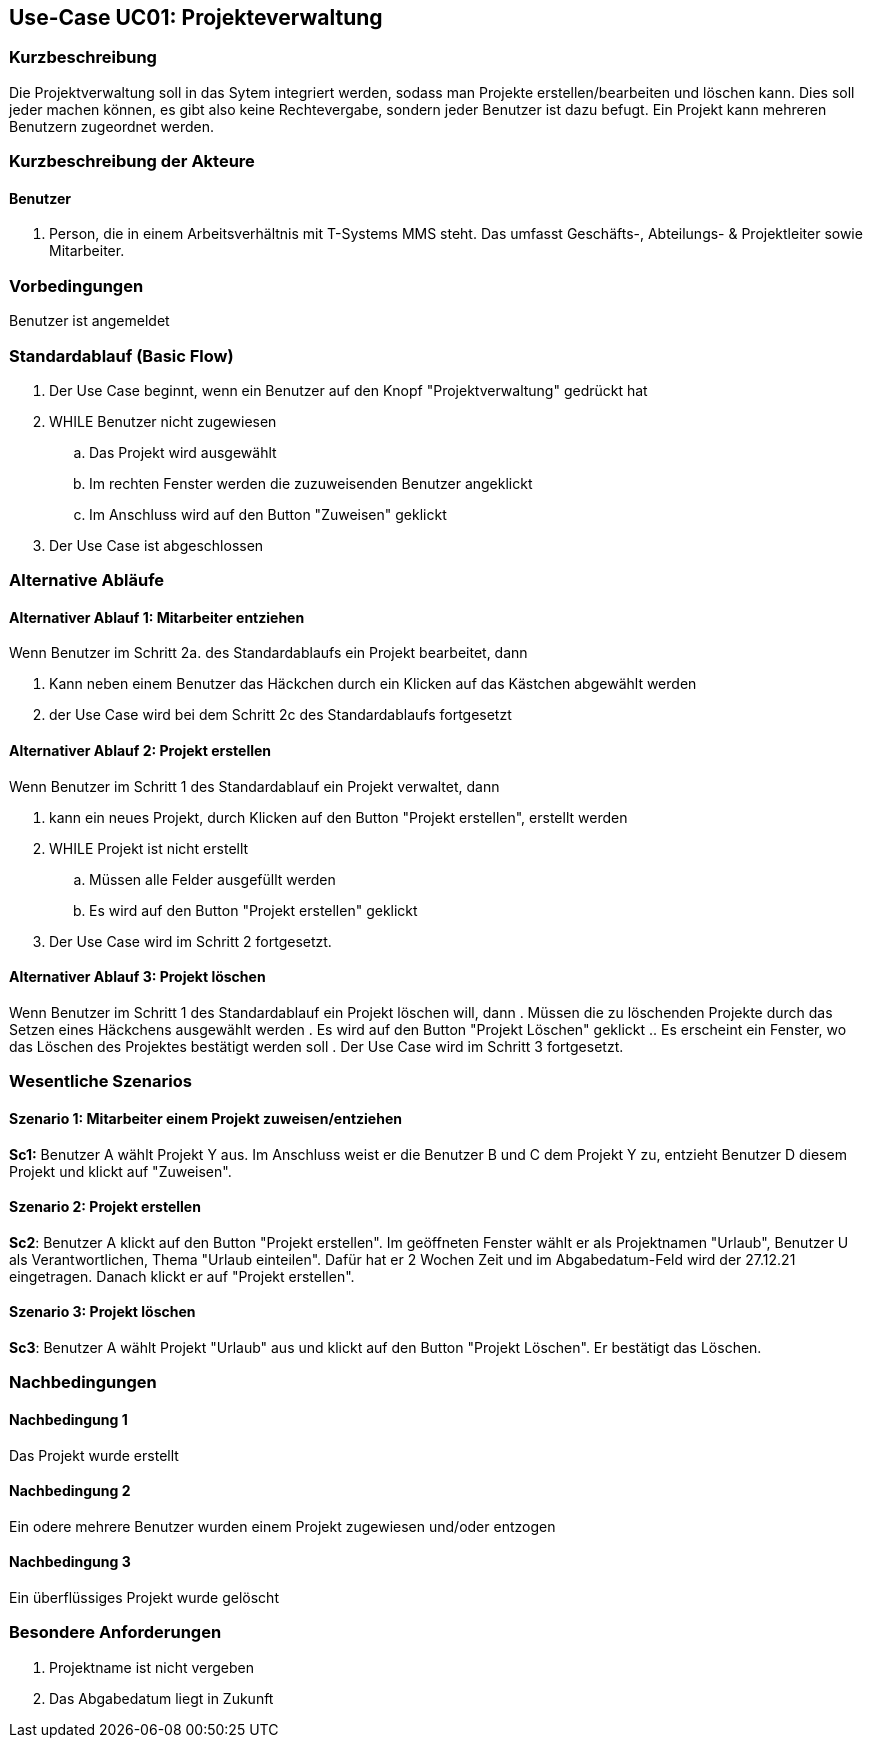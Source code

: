 //Nutzen Sie dieses Template als Grundlage für die Spezifikation *einzelner* Use-Cases. Diese lassen sich dann per Include in das Use-Case Model Dokument einbinden (siehe Beispiel dort).
== Use-Case UC01: Projekteverwaltung
===	Kurzbeschreibung
//<Kurze Beschreibung des Use Case>
Die Projektverwaltung soll in das Sytem integriert werden, sodass man Projekte erstellen/bearbeiten und löschen kann. Dies soll jeder machen können, es gibt also keine Rechtevergabe, sondern jeder Benutzer ist dazu befugt. Ein Projekt kann mehreren Benutzern zugeordnet werden.

===	Kurzbeschreibung der Akteure
==== Benutzer
. Person, die in einem Arbeitsverhältnis mit T-Systems MMS steht. Das umfasst Geschäfts-, Abteilungs- & Projektleiter sowie Mitarbeiter.


=== Vorbedingungen
//Vorbedingungen müssen erfüllt, damit der Use Case beginnen kann, z.B. Benutzer ist angemeldet, Warenkorb ist nicht leer...
Benutzer ist angemeldet

=== Standardablauf (Basic Flow)
//Der Standardablauf definiert die Schritte für den Erfolgsfall ("Happy Path")

//. Der Use Case beginnt, wenn <akteur> <macht>…
//. <Standardablauf Schritt 1>
//. 	…
//. <Standardablauf Schritt n>
//. Der Use Case ist abgeschlossen.
. Der Use Case beginnt, wenn ein Benutzer auf den Knopf "Projektverwaltung" gedrückt hat
. WHILE Benutzer nicht zugewiesen
.. Das Projekt wird ausgewählt
.. Im rechten Fenster werden die zuzuweisenden Benutzer angeklickt
.. Im Anschluss wird auf den Button "Zuweisen" geklickt
. Der Use Case ist abgeschlossen

=== Alternative Abläufe
//Nutzen Sie alternative Abläufe für Fehlerfälle, Ausnahmen und Erweiterungen zum Standardablauf

==== Alternativer Ablauf 1: Mitarbeiter entziehen
Wenn Benutzer im Schritt 2a. des Standardablaufs ein Projekt bearbeitet, dann

. Kann neben einem Benutzer das Häckchen durch ein Klicken auf das Kästchen abgewählt werden
. der Use Case wird bei dem Schritt 2c des Standardablaufs fortgesetzt

==== Alternativer Ablauf 2: Projekt erstellen
Wenn Benutzer im Schritt 1 des Standardablauf ein Projekt verwaltet, dann

. kann ein neues Projekt, durch Klicken auf den Button "Projekt erstellen", erstellt werden
. WHILE Projekt ist nicht erstellt
.. Müssen alle Felder ausgefüllt werden
.. Es wird auf den Button "Projekt erstellen" geklickt
. Der Use Case wird im Schritt 2 fortgesetzt.

==== Alternativer Ablauf 3: Projekt löschen
Wenn Benutzer im Schritt 1 des Standardablauf ein Projekt löschen will, dann
. Müssen die zu löschenden Projekte durch das Setzen eines Häckchens ausgewählt werden
. Es wird auf den Button "Projekt Löschen" geklickt
.. Es erscheint ein Fenster, wo das Löschen des Projektes bestätigt werden soll
. Der Use Case wird im Schritt 3 fortgesetzt.


// === Unterabläufe (subflows)
//Nutzen Sie Unterabläufe, um wiederkehrende Schritte auszulagern

//==== <Unterablauf 1>
//. <Unterablauf 1, Schritt 1>
//. …
//. <Unterablauf 1, Schritt n> 

=== Wesentliche Szenarios
//Szenarios sind konkrete Instanzen eines Use Case, d.h. mit einem konkreten Akteur und einem konkreten Durchlauf der o.g. Flows. Szenarios können als Vorstufe für die Entwicklung von Flows und/oder zu deren Validierung verwendet werden.
==== Szenario 1: Mitarbeiter einem Projekt zuweisen/entziehen
*Sc1:* Benutzer A wählt Projekt Y aus. Im Anschluss weist er die Benutzer B und C dem Projekt Y zu, entzieht Benutzer D diesem Projekt und klickt auf "Zuweisen".

==== Szenario 2: Projekt erstellen
*Sc2*: Benutzer A klickt auf den Button "Projekt erstellen". Im geöffneten Fenster wählt er als Projektnamen "Urlaub", Benutzer U als Verantwortlichen, Thema "Urlaub einteilen". Dafür hat er 2 Wochen Zeit und im Abgabedatum-Feld wird der 27.12.21 eingetragen. Danach klickt er auf "Projekt erstellen".

==== Szenario 3: Projekt löschen
*Sc3*: Benutzer A wählt Projekt "Urlaub" aus und klickt auf den Button "Projekt Löschen". Er bestätigt das Löschen.

===	Nachbedingungen
//Nachbedingungen beschreiben das Ergebnis des Use Case, z.B. einen bestimmten Systemzustand.
==== Nachbedingung 1
Das Projekt wurde erstellt

==== Nachbedingung 2
Ein odere mehrere Benutzer wurden einem Projekt zugewiesen und/oder entzogen

==== Nachbedingung 3
Ein überflüssiges Projekt wurde gelöscht

=== Besondere Anforderungen
//Besondere Anforderungen können sich auf nicht-funktionale Anforderungen wie z.B. einzuhaltende Standards, Qualitätsanforderungen oder Anforderungen an die Benutzeroberfläche beziehen.
. Projektname ist nicht vergeben
. Das Abgabedatum liegt in Zukunft
//==== <Besondere Anforderung 1>
